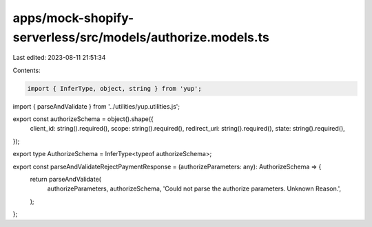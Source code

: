 apps/mock-shopify-serverless/src/models/authorize.models.ts
===========================================================

Last edited: 2023-08-11 21:51:34

Contents:

.. code-block:: ts

    import { InferType, object, string } from 'yup';
import { parseAndValidate } from '../utilities/yup.utilities.js';

export const authorizeSchema = object().shape({
    client_id: string().required(),
    scope: string().required(),
    redirect_uri: string().required(),
    state: string().required(),
});

export type AuthorizeSchema = InferType<typeof authorizeSchema>;

export const parseAndValidateRejectPaymentResponse = (authorizeParameters: any): AuthorizeSchema => {
    return parseAndValidate(
        authorizeParameters,
        authorizeSchema,
        'Could not parse the authorize parameters. Unknown Reason.',
    );
};


